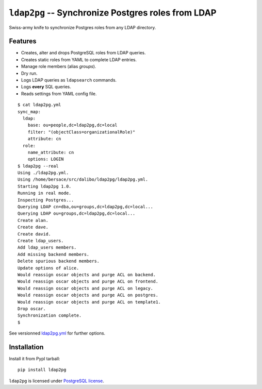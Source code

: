 =====================================================
 ``ldap2pg`` -- Synchronize Postgres roles from LDAP
=====================================================

| |CircleCI| |Codecov| |RTD| |PyPI|

Swiss-army knife to synchronize Postgres roles from any LDAP directory.

Features
========

- Creates, alter and drops PostgreSQL roles from LDAP queries.
- Creates static roles from YAML to complete LDAP entries.
- Manage role members (alias *groups*).
- Dry run.
- Logs LDAP queries as ``ldapsearch`` commands.
- Logs **every** SQL queries.
- Reads settings from YAML config file.

::

    $ cat ldap2pg.yml
    sync_map:
      ldap:
        base: ou=people,dc=ldap2pg,dc=local
        filter: "(objectClass=organizationalRole)"
        attribute: cn
      role:
        name_attribute: cn
        options: LOGIN
    $ ldap2pg --real
    Using ./ldap2pg.yml.
    Using /home/bersace/src/dalibo/ldap2pg/ldap2pg.yml.
    Starting ldap2pg 1.0.
    Running in real mode.
    Inspecting Postgres...
    Querying LDAP cn=dba,ou=groups,dc=ldap2pg,dc=local...
    Querying LDAP ou=groups,dc=ldap2pg,dc=local...
    Create alan.
    Create dave.
    Create david.
    Create ldap_users.
    Add ldap_users members.
    Add missing backend members.
    Delete spurious backend members.
    Update options of alice.
    Would reassign oscar objects and purge ACL on backend.
    Would reassign oscar objects and purge ACL on frontend.
    Would reassign oscar objects and purge ACL on legacy.
    Would reassign oscar objects and purge ACL on postgres.
    Would reassign oscar objects and purge ACL on template1.
    Drop oscar.
    Synchronization complete.
    $

See versionned `ldap2pg.yml
<https://github.com/dalibo/ldap2pg/blob/master/ldap2pg.yml>`_ for further
options.


Installation
============

Install it from PypI tarball::

    pip install ldap2pg


``ldap2pg`` is licensed under `PostgreSQL license
<https://opensource.org/licenses/postgresql>`_.

.. |Codecov| image:: https://codecov.io/gh/dalibo/ldap2pg/branch/master/graph/badge.svg
   :target: https://codecov.io/gh/dalibo/ldap2pg
   :alt: Code coverage report

.. |CircleCI| image:: https://circleci.com/gh/dalibo/ldap2pg.svg?style=shield
   :target: https://circleci.com/gh/dalibo/ldap2pg
   :alt: Continuous Integration report

.. |PyPI| image:: https://img.shields.io/pypi/v/ldap2pg.svg
   :target: https://pypi.python.org/pypi/ldap2pg
   :alt: Version on PyPI

.. |RTD| image:: https://readthedocs.org/projects/ldap2pg/badge/?version=latest
   :target: http://ldap2pg.readthedocs.io/en/latest/?badge=latest
   :alt: Documentation


